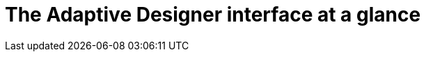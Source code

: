 = The Adaptive Designer interface at a glance

//terminology: UI vs. interface
//list interface elements for xrefs
// side navigation, shell bar, reusable component panel, application component panel, application preview panel, application properties panel (harmonize with App Designer)
//do we need all sections in this topic? I would prefer to keep it "at a glance" and xref to single subtopics
//provide new SUI
//set default page here -> designer
//TODO Leonie: fill topic
